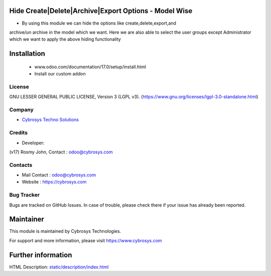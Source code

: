 .. image:: https://img.shields.io/badge/license-LGPL--3-green.svg
    :target: https://www.gnu.org/licenses/lgpl-3.0-standalone.html
    :alt: License: LGPL-3

Hide Create|Delete|Archive|Export Options - Model Wise
======================================================
*  By using this module we can hide the options like create,delete,export,and
archive/un archive in the model which we want. Here we are also able to select
the user groups except Administrator which we want to apply the above hiding
functionality

Installation
============
    - www.odoo.com/documentation/17.0/setup/install.html
    - Install our custom addon

License
-------
GNU LESSER GENERAL PUBLIC LICENSE, Version 3 (LGPL v3).
(https://www.gnu.org/licenses/lgpl-3.0-standalone.html)

Company
-------
* `Cybrosys Techno Solutions <https://cybrosys.com/>`__

Credits
-------
* Developer:
(v17) Rosmy John, Contact : odoo@cybrosys.com

Contacts
--------
* Mail Contact : odoo@cybrosys.com
* Website : https://cybrosys.com

Bug Tracker
-----------
Bugs are tracked on GitHub Issues. In case of trouble, please check there if your issue has already been reported.

Maintainer
==========
.. image:: https://cybrosys.com/images/logo.png
   :target: https://cybrosys.com

This module is maintained by Cybrosys Technologies.

For support and more information, please visit https://www.cybrosys.com

Further information
===================
HTML Description: `<static/description/index.html>`__

